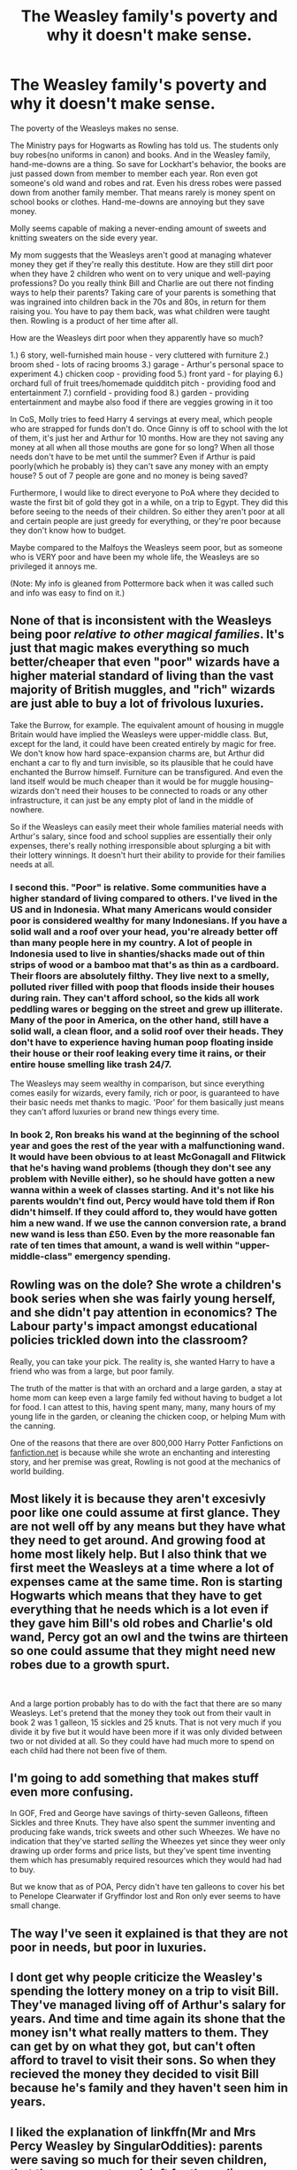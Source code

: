 #+TITLE: The Weasley family's poverty and why it doesn't make sense.

* The Weasley family's poverty and why it doesn't make sense.
:PROPERTIES:
:Author: Watermelonfellon
:Score: 22
:DateUnix: 1587885867.0
:DateShort: 2020-Apr-26
:FlairText: Discussion
:END:
The poverty of the Weasleys makes no sense.

The Ministry pays for Hogwarts as Rowling has told us. The students only buy robes(no uniforms in canon) and books. And in the Weasley family, hand-me-downs are a thing. So save for Lockhart's behavior, the books are just passed down from member to member each year. Ron even got someone's old wand and robes and rat. Even his dress robes were passed down from another family member. That means rarely is money spent on school books or clothes. Hand-me-downs are annoying but they save money.

Molly seems capable of making a never-ending amount of sweets and knitting sweaters on the side every year.

My mom suggests that the Weasleys aren't good at managing whatever money they get if they're really this destitute. How are they still dirt poor when they have 2 children who went on to very unique and well-paying professions? Do you really think Bill and Charlie are out there not finding ways to help their parents? Taking care of your parents is something that was ingrained into children back in the 70s and 80s, in return for them raising you. You have to pay them back, was what children were taught then. Rowling is a product of her time after all.

How are the Weasleys dirt poor when they apparently have so much?

1.) 6 story, well-furnished main house - very cluttered with furniture 2.) broom shed - lots of racing brooms 3.) garage - Arthur's personal space to experiment 4.) chicken coop - providing food 5.) front yard - for playing 6.) orchard full of fruit trees/homemade quidditch pitch - providing food and entertainment 7.) cornfield - providing food 8.) garden - providing entertainment and maybe also food if there are veggies growing in it too

In CoS, Molly tries to feed Harry 4 servings at every meal, which people who are strapped for funds don't do. Once Ginny is off to school with the lot of them, it's just her and Arthur for 10 months. How are they not saving any money at all when all those mouths are gone for so long? When all those needs don't have to be met until the summer? Even if Arthur is paid poorly(which he probably is) they can't save any money with an empty house? 5 out of 7 people are gone and no money is being saved?

Furthermore, I would like to direct everyone to PoA where they decided to waste the first bit of gold they got in a while, on a trip to Egypt. They did this before seeing to the needs of their children. So either they aren't poor at all and certain people are just greedy for everything, or they're poor because they don't know how to budget.

Maybe compared to the Malfoys the Weasleys seem poor, but as someone who is VERY poor and have been my whole life, the Weasleys are so privileged it annoys me.

(Note: My info is gleaned from Pottermore back when it was called such and info was easy to find on it.)


** None of that is inconsistent with the Weasleys being poor /relative to other magical families/. It's just that magic makes everything so much better/cheaper that even "poor" wizards have a higher material standard of living than the vast majority of British muggles, and "rich" wizards are just able to buy a lot of frivolous luxuries.

Take the Burrow, for example. The equivalent amount of housing in muggle Britain would have implied the Weasleys were upper-middle class. But, except for the land, it could have been created entirely by magic for free. We don't know how hard space-expansion charms are, but Arthur did enchant a car to fly and turn invisible, so its plausible that he could have enchanted the Burrow himself. Furniture can be transfigured. And even the land itself would be much cheaper than it would be for muggle housing--wizards don't need their houses to be connected to roads or any other infrastructure, it can just be any empty plot of land in the middle of nowhere.

So if the Weasleys can easily meet their whole families material needs with Arthur's salary, since food and school supplies are essentially their only expenses, there's really nothing irresponsible about splurging a bit with their lottery winnings. It doesn't hurt their ability to provide for their families needs at all.
:PROPERTIES:
:Author: 420SwagBro
:Score: 28
:DateUnix: 1587889373.0
:DateShort: 2020-Apr-26
:END:

*** I second this. "Poor" is relative. Some communities have a higher standard of living compared to others. I've lived in the US and in Indonesia. What many Americans would consider poor is considered wealthy for many Indonesians. If you have a solid wall and a roof over your head, you're already better off than many people here in my country. A lot of people in Indonesia used to live in shanties/shacks made out of thin strips of wood or a bamboo mat that's as thin as a cardboard. Their floors are absolutely filthy. They live next to a smelly, polluted river filled with poop that floods inside their houses during rain. They can't afford school, so the kids all work peddling wares or begging on the street and grew up illiterate. Many of the poor in America, on the other hand, still have a solid wall, a clean floor, and a solid roof over their heads. They don't have to experience having human poop floating inside their house or their roof leaking every time it rains, or their entire house smelling like trash 24/7.

The Weasleys may seem wealthy in comparison, but since everything comes easily for wizards, every family, rich or poor, is guaranteed to have their basic needs met thanks to magic. 'Poor' for them basically just means they can't afford luxuries or brand new things every time.
:PROPERTIES:
:Author: nefrmt
:Score: 15
:DateUnix: 1587894718.0
:DateShort: 2020-Apr-26
:END:


*** In book 2, Ron breaks his wand at the beginning of the school year and goes the rest of the year with a malfunctioning wand. It would have been obvious to at least McGonagall and Flitwick that he's having wand problems (though they don't see any problem with Neville either), so he should have gotten a new wanna within a week of classes starting. And it's not like his parents wouldn't find out, Percy would have told them if Ron didn't himself. If they could afford to, they would have gotten him a new wand. If we use the cannon conversion rate, a brand new wand is less than £50. Even by the more reasonable fan rate of ten times that amount, a wand is well within "upper-middle-class" emergency spending.
:PROPERTIES:
:Author: frogjg2003
:Score: 1
:DateUnix: 1590913011.0
:DateShort: 2020-May-31
:END:


** Rowling was on the dole? She wrote a children's book series when she was fairly young herself, and she didn't pay attention in economics? The Labour party's impact amongst educational policies trickled down into the classroom?

Really, you can take your pick. The reality is, she wanted Harry to have a friend who was from a large, but poor family.

The truth of the matter is that with an orchard and a large garden, a stay at home mom can keep even a large family fed without having to budget a lot for food. I can attest to this, having spent many, many, many hours of my young life in the garden, or cleaning the chicken coop, or helping Mum with the canning.

One of the reasons that there are over 800,000 Harry Potter Fanfictions on [[https://fanfiction.net][fanfiction.net]] is because while she wrote an enchanting and interesting story, and her premise was great, Rowling is not good at the mechanics of world building.
:PROPERTIES:
:Author: richardjreidii
:Score: 19
:DateUnix: 1587886919.0
:DateShort: 2020-Apr-26
:END:


** Most likely it is because they aren't excesivly poor like one could assume at first glance. They are not well off by any means but they have what they need to get around. And growing food at home most likely help. But I also think that we first meet the Weasleys at a time where a lot of expenses came at the same time. Ron is starting Hogwarts which means that they have to get everything that he needs which is a lot even if they gave him Bill's old robes and Charlie's old wand, Percy got an owl and the twins are thirteen so one could assume that they might need new robes due to a growth spurt.

​

And a large portion probably has to do with the fact that there are so many Weasleys. Let's pretend that the money they took out from their vault in book 2 was 1 galleon, 15 sickles and 25 knuts. That is not very much if you divide it by five but it would have been more if it was only divided between two or not divided at all. So they could have had much more to spend on each child had there not been five of them.
:PROPERTIES:
:Author: creation-of-cookies
:Score: 5
:DateUnix: 1587894738.0
:DateShort: 2020-Apr-26
:END:


** I'm going to add something that makes stuff even more confusing.

In GOF, Fred and George have savings of thirty-seven Galleons, fifteen Sickles and three Knuts. They have also spent the summer inventing and producing fake wands, trick sweets and other such Wheezes. We have no indication that they've started /selling/ the Wheezes yet since they weer only drawing up order forms and price lists, but they've spent time inventing them which has presumably required resources which they would had had to buy.

But we know that as of POA, Percy didn't have ten galleons to cover his bet to Penelope Clearwater if Gryffindor lost and Ron only ever seems to have small change.
:PROPERTIES:
:Author: SerCoat
:Score: 5
:DateUnix: 1587917223.0
:DateShort: 2020-Apr-26
:END:


** The way I've seen it explained is that they are not poor in needs, but poor in luxuries.
:PROPERTIES:
:Author: will1707
:Score: 4
:DateUnix: 1587916869.0
:DateShort: 2020-Apr-26
:END:


** I dont get why people criticize the Weasley's spending the lottery money on a trip to visit Bill. They've managed living off of Arthur's salary for years. And time and time again its shone that the money isn't what really matters to them. They can get by on what they got, but can't often afford to travel to visit their sons. So when they recieved the money they decided to visit Bill because he's family and they haven't seen him in years.
:PROPERTIES:
:Author: NerdLife314
:Score: 7
:DateUnix: 1587918752.0
:DateShort: 2020-Apr-26
:END:


** I liked the explanation of linkffn(Mr and Mrs Percy Weasley by SingularOddities): parents were saving so much for their seven children, that there was not much left for the ordinary living.
:PROPERTIES:
:Author: ceplma
:Score: 3
:DateUnix: 1587895517.0
:DateShort: 2020-Apr-26
:END:

*** [[https://www.fanfiction.net/s/12373273/1/][*/Mr and Mrs Percy Weasley/*]] by [[https://www.fanfiction.net/u/6921337/SingularOddities][/SingularOddities/]]

#+begin_quote
  Percy met Audrey during a trying summer for Percy. Their relationship developed and eventually, they married and had children. This is a look at their story set over the course of events of the war and afterwards.
#+end_quote

^{/Site/:} ^{fanfiction.net} ^{*|*} ^{/Category/:} ^{Harry} ^{Potter} ^{*|*} ^{/Rated/:} ^{Fiction} ^{T} ^{*|*} ^{/Chapters/:} ^{43} ^{*|*} ^{/Words/:} ^{201,231} ^{*|*} ^{/Reviews/:} ^{705} ^{*|*} ^{/Favs/:} ^{607} ^{*|*} ^{/Follows/:} ^{886} ^{*|*} ^{/Updated/:} ^{9/8/2019} ^{*|*} ^{/Published/:} ^{2/19/2017} ^{*|*} ^{/id/:} ^{12373273} ^{*|*} ^{/Language/:} ^{English} ^{*|*} ^{/Genre/:} ^{Romance} ^{*|*} ^{/Characters/:} ^{<Percy} ^{W.,} ^{Audrey} ^{W.>} ^{*|*} ^{/Download/:} ^{[[http://www.ff2ebook.com/old/ffn-bot/index.php?id=12373273&source=ff&filetype=epub][EPUB]]} ^{or} ^{[[http://www.ff2ebook.com/old/ffn-bot/index.php?id=12373273&source=ff&filetype=mobi][MOBI]]}

--------------

*FanfictionBot*^{2.0.0-beta} | [[https://github.com/tusing/reddit-ffn-bot/wiki/Usage][Usage]]
:PROPERTIES:
:Author: FanfictionBot
:Score: 1
:DateUnix: 1587895532.0
:DateShort: 2020-Apr-26
:END:


** They seem to handle money pretty badly. They blew almost their entire lottery winnings one one holiday (and a wand for Ron), they made a big journey the year before (adults + Ginny to Romania) and yet Ron has to live with some truly ugly, second-hand dress robe. Therefore my conclusion is simply mismanagement. It does not matter how much you earn, if you don't spend it wisely or spend more than your earn.
:PROPERTIES:
:Author: Hellstrike
:Score: 7
:DateUnix: 1587895742.0
:DateShort: 2020-Apr-26
:END:

*** Also, I think Molly just doesn't really care what Ron thinks of those old dress robes. Or really think about his likes at all. In the first train ride he has a packet of sandwiches, but they're corned beef, which he doesn't like, and he says that she "always forgets" he doesn't like it. His Christmas sweaters are always maroon, which he also doesn't like (and really, with a family of redheads, why is maroon yarn even in her knitting bag?). He needs dress robes, and these are the ones she has, and therefore they're good enough regardless of how ridiculous they look. No wonder he develops a chip on his shoulder about hand--me--downs.

The real answer to your question is that JKR is crap at maths and economics, which she freely admits. She made the situation worse when she changed the exchange rate from 50 pounds per galleon to 5. When they go to Gringotts together before second year, the Weasleys have only a single galleon in their vault, with a few other coins. That meant the Weasleys have less than 10 pounds in the bank.

Yes, they have a garden, an orchard, and chickens, which keeps them fed. That doesn't mean that hard coinage is easy to come by. You can't spend produce in Diagon Alley, and Lockhart the bastard wants every single student to buy all seven of his books.

Also, I don't know how old you are, but young people often don't realize that being an adult means having "invisible" bills. Somebody once told me that my husband made enough money that I didn't have to work, and I had to grit my teeth not to rip their heads off because we were barely getting by with both of our salaries.

As far as spending their money on trips, that can be seen as poor money management, or as Molly prioritizing keeping track of her "wayward" sons who've gone out of her reach. (Her children are literally molly-coddled.) That's not the only indicator of them not being as poor as Ron gripes about: Disobedience Writer noted in her(?) story The House of Potter Rebuilt that Ron, while claiming to be poor, also brags that he has over 500 chocolate frog cards, a not-insignificant investment of supposedly scarce pocket change. linkffn(11933512)
:PROPERTIES:
:Author: JennaSayquah
:Score: 3
:DateUnix: 1587962382.0
:DateShort: 2020-Apr-27
:END:


** From what I know remember Molly, Arthur and Ginny went to Romania in the Christmas of PS to meet Charlie. Maybe the reason they are poor is because they spend all their funds on whim. I can imagine Arthur spending a lot of things on muggle knick knacks and his projects. This might explain why there are no savings even though no one is home.
:PROPERTIES:
:Author: HHrPie
:Score: 5
:DateUnix: 1587893001.0
:DateShort: 2020-Apr-26
:END:
